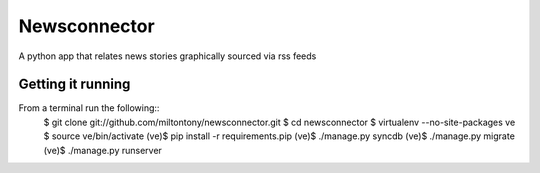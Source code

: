 Newsconnector
=================

A python app that relates news stories graphically sourced via rss feeds

Getting it running
------------------

From a terminal run the following::
    $ git clone git://github.com/miltontony/newsconnector.git
    $ cd newsconnector
    $ virtualenv --no-site-packages ve
    $ source ve/bin/activate
    (ve)$ pip install -r requirements.pip
    (ve)$ ./manage.py syncdb
    (ve)$ ./manage.py migrate
    (ve)$ ./manage.py runserver
